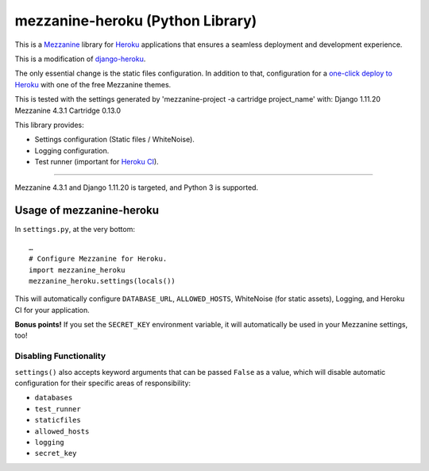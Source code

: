 mezzanine-heroku (Python Library)
=================================

.. image:: https://img.shields.io/pypi/v/mezzanine-heroku.svg
   :target: https://pypi.org/project/mezzanine-heroku/
.. image:: https://travis-ci.com/jackvz/mezzanine-heroku.svg?branch=production
    :target: https://travis-ci.com/jackvz/mezzanine-heroku
.. image:: https://img.shields.io/github/license/jackvz/mezzanine-heroku.svg
   :target: https://github.com/jackvz/mezzanine-heroku/blob/master/LICENSE

This is a `Mezzanine <http://mezzanine.jupo.org/>`_ library for `Heroku <https://www.heroku.com/>`_ applications that ensures a seamless deployment and development experience.

This is a modification of `django-heroku <https://github.com/heroku/django-heroku>`_.

The only essential change is the static files configuration. In addition to that, configuration for a `one-click deploy to Heroku <https://github.com/jackvz/mezzanine-cms-on-heroku>`_ with one of the free Mezzanine themes.

This is tested with the settings generated by 'mezzanine-project -a cartridge project_name' with:
Django                        1.11.20
Mezzanine                     4.3.1
Cartridge                     0.13.0

This library provides:

-  Settings configuration (Static files / WhiteNoise).
-  Logging configuration.
-  Test runner (important for `Heroku CI <https://www.heroku.com/continuous-integration>`_).

--------------

Mezzanine 4.3.1 and Django 1.11.20 is targeted, and Python 3 is supported.

Usage of mezzanine-heroku
-------------------------

In ``settings.py``, at the very bottom::

    …
    # Configure Mezzanine for Heroku.
    import mezzanine_heroku
    mezzanine_heroku.settings(locals())

This will automatically configure ``DATABASE_URL``, ``ALLOWED_HOSTS``, WhiteNoise (for static assets), Logging, and Heroku CI for your application.

**Bonus points!** If you set the ``SECRET_KEY`` environment variable, it will automatically be used in your Mezzanine settings, too!

Disabling Functionality
///////////////////////

``settings()`` also accepts keyword arguments that can be passed ``False`` as a value, which will disable automatic configuration for their specific areas of responsibility:

- ``databases``
- ``test_runner``
- ``staticfiles``
- ``allowed_hosts``
- ``logging``
- ``secret_key``
